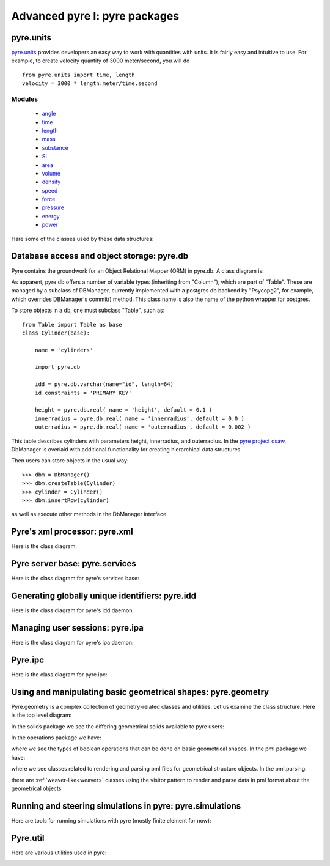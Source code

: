 Advanced pyre I: pyre packages
==============================


.. _pyre-units:

pyre.units
----------

`pyre.units <http://danse.us/trac/pyre/browser/pythia-0.8/packages/pyre/pyre/units>`_ provides developers an easy way to work with quantities with units. It is fairly easy and intuitive to use. For example, to create velocity quantity of 3000 meter/second, you will do ::


    from pyre.units import time, length
    velocity = 3000 * length.meter/time.second


Modules
^^^^^^^

 * `angle <http://danse.us/trac/pyre/browser/pythia-0.8/packages/pyre/pyre/units/angle.py>`_
 * `time <http://danse.us/trac/pyre/browser/pythia-0.8/packages/pyre/pyre/units/time.py>`_
 * `length <http://danse.us/trac/pyre/browser/pythia-0.8/packages/pyre/pyre/units/length.py>`_
 * `mass <http://danse.us/trac/pyre/browser/pythia-0.8/packages/pyre/pyre/units/mass.py>`_
 * `substance <http://danse.us/trac/pyre/browser/pythia-0.8/packages/pyre/pyre/units/substance.py>`_
 * `SI <http://danse.us/trac/pyre/browser/pythia-0.8/packages/pyre/pyre/units/SI.py>`_
 * `area <http://danse.us/trac/pyre/browser/pythia-0.8/packages/pyre/pyre/units/area.py>`_
 * `volume <http://danse.us/trac/pyre/browser/pythia-0.8/packages/pyre/pyre/units/volume.py>`_
 * `density <http://danse.us/trac/pyre/browser/pythia-0.8/packages/pyre/pyre/units/density.py>`_
 * `speed <http://danse.us/trac/pyre/browser/pythia-0.8/packages/pyre/pyre/units/speed.py>`_
 * `force <http://danse.us/trac/pyre/browser/pythia-0.8/packages/pyre/pyre/units/force.py>`_
 * `pressure <http://danse.us/trac/pyre/browser/pythia-0.8/packages/pyre/pyre/units/pressure.py>`_
 * `energy <http://danse.us/trac/pyre/browser/pythia-0.8/packages/pyre/pyre/units/energy.py>`_
 * `power <http://danse.us/trac/pyre/browser/pythia-0.8/packages/pyre/pyre/units/power.py>`_

Hare some of the classes used by these data structures:

.. image:: images/PyreUnitsClassDiagram.png


.. _pyre-db:

Database access and object storage: pyre.db
-------------------------------------------

Pyre contains the groundwork for an Object Relational Mapper (ORM) in pyre.db.  A class diagram is:

.. image:: images/PyreDbClassDiagram.png

As apparent, pyre.db offers a number of variable types (inheriting from "Column"), which are part of "Table".  These are managed by a subclass of DBManager, currently implemented with a postgres db backend by "Psycopg2", for example, which overrides DBManager's commit() method.  This class name is also the name of the python wrapper for postgres.

To store objects in a db, one must subclass "Table", such as::

    from Table import Table as base
    class Cylinder(base):
    
        name = 'cylinders'
    
        import pyre.db
    
        idd = pyre.db.varchar(name="id", length=64)
        id.constraints = 'PRIMARY KEY'
    
        height = pyre.db.real( name = 'height', default = 0.1 )
        innerradius = pyre.db.real( name = 'innerradius', default = 0.0 )
        outerradius = pyre.db.real( name = 'outerradius', default = 0.002 )

This table describes cylinders with parameters height, innerradius, and outerradius.  In the `pyre project dsaw <http://danse.us/trac/pyre/browser/branches/patches-from-jiao/packages/dsaw>`_, DbManager is overlaid with additional functionality for creating hierarchical data structures.  

Then users can store objects in the usual way::

    >>> dbm = DbManager()
    >>> dbm.createTable(Cylinder)
    >>> cylinder = Cylinder()
    >>> dbm.insertRow(cylinder)

as well as execute other methods in the DbManager interface.


.. _pyre-xml:

Pyre's xml processor: pyre.xml
------------------------------

Here is the class diagram:

.. image:: images/PyreXmlClassDiagram.png



.. _pyre-services:

Pyre server base: pyre.services
-------------------------------

Here is the class diagram for pyre's services base:

.. image:: images/PyreServicesClassDiagram.png


.. _idd:

Generating globally unique identifiers: pyre.idd
------------------------------------------------

Here is the class diagram for pyre's idd daemon:

.. image:: images/PyreIddClassDiagram.png


.. _ipa:

Managing user sessions: pyre.ipa
--------------------------------

Here is the class diagram for pyre's ipa daemon:

.. image:: images/PyreIpaClassDiagram.png


.. _ipc:

Pyre.ipc
--------------------------------

Here is the class diagram for pyre.ipc:

.. image:: images/PyreIpcClassDiagram.png



.. _pyre-geometry:

Using and manipulating basic geometrical shapes: pyre.geometry
--------------------------------------------------------------

Pyre.geometry is a complex collection of geometry-related classes and utilities.  Let us examine the class structure.  Here is the top level diagram:

.. image:: images/PyreGeometryClassDiagram.png

In the solids package we see the differing geometrical solids available to pyre users:

.. image:: images/PyreGeometrySolidsClassDiagram.png

In the operations package we have:

.. image:: images/PyreGeometryOperationsClassDiagram.png

where we see the types of boolean operations that can be done on basic geometrical shapes.  In the pml package we have:

.. image:: images/PyreGeometryPmlClassDiagram.png

where we see classes related to rendering and parsing pml files for geometrical structure objects.  In the pml.parsing:

.. image:: images/PyreGeometryPmlParserClassDiagram.png

there are :ref:`weaver-like<weaver>` classes using the visitor pattern to render and parse data in pml format about the geometrical objects.



.. _pyre-simulations:

Running and steering simulations in pyre: pyre.simulations
----------------------------------------------------------

Here are tools for running simulations with pyre (mostly finite element for now):

.. image:: images/PyreSimulations	ClassDiagram.png



.. _pyre-util:

Pyre.util
---------

Here are various utilities used in pyre:

.. image:: images/PyreUtilClassDiagram.png

